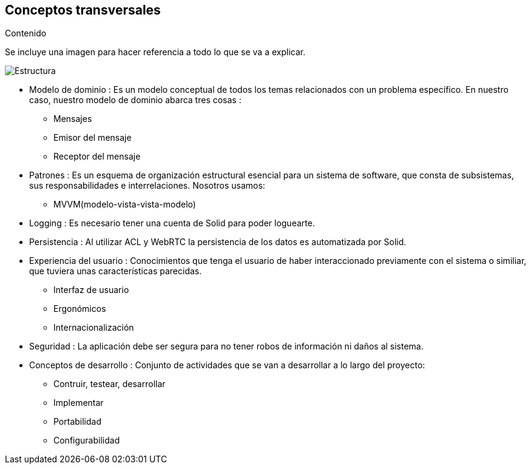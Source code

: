 [[section-concepts]]
== Conceptos transversales


.Contenido

Se incluye una imagen para hacer referencia a todo lo que se va a explicar.
 
image::images/08-Crosscutting-Concepts-Structure-EN.png[Estructura]

* Modelo de dominio : Es un modelo conceptual de todos los temas relacionados con un problema específico. En nuestro caso, nuestro modelo de dominio abarca tres cosas :

** Mensajes
** Emisor del mensaje
** Receptor del mensaje

* Patrones : Es un esquema de organización estructural esencial para un sistema de software, que consta de subsistemas, sus responsabilidades e interrelaciones. Nosotros usamos:

** MVVM(modelo-vista-vista-modelo)

* Logging : Es necesario tener una cuenta de Solid para poder loguearte.

* Persistencia : Al utilizar ACL y WebRTC la persistencia de los datos es automatizada por Solid.

* Experiencia del usuario : Conocimientos que tenga el usuario de haber interaccionado previamente con el sistema o similiar, que tuviera unas características parecidas.
** Interfaz de usuario
** Ergonómicos
** Internacionalización

* Seguridad : La aplicación debe ser segura para no tener robos de información ni daños al sistema.

* Conceptos de desarrollo : Conjunto de actividades que se van a desarrollar a lo largo del proyecto:
** Contruir, testear, desarrollar
** Implementar
** Portabilidad
** Configurabilidad